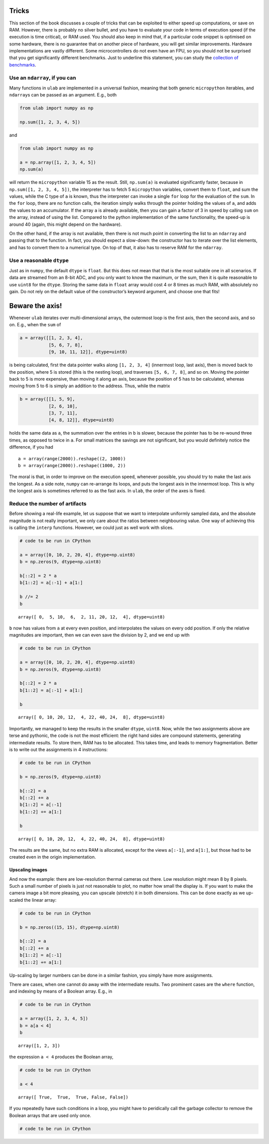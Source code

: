 
Tricks
======

This section of the book discusses a couple of tricks that can be
exploited to either speed up computations, or save on RAM. However,
there is probably no silver bullet, and you have to evaluate your code
in terms of execution speed (if the execution is time critical), or RAM
used. You should also keep in mind that, if a particular code snippet is
optimised on some hardware, there is no guarantee that on another piece
of hardware, you will get similar improvements. Hardware implementations
are vastly different. Some microcontrollers do not even have an FPU, so
you should not be surprised that you get significantly different
benchmarks. Just to underline this statement, you can study the
`collection of benchmarks <https://github.com/thiagofe/ulab_samples>`__.

Use an ``ndarray``, if you can
------------------------------

Many functions in ``ulab`` are implemented in a universal fashion,
meaning that both generic ``micropython`` iterables, and ``ndarray``\ s
can be passed as an argument. E.g., both

.. code:: python

   from ulab import numpy as np

   np.sum([1, 2, 3, 4, 5])

and

.. code:: python

   from ulab import numpy as np

   a = np.array([1, 2, 3, 4, 5])
   np.sum(a)

will return the ``micropython`` variable 15 as the result. Still,
``np.sum(a)`` is evaluated significantly faster, because in
``np.sum([1, 2, 3, 4, 5])``, the interpreter has to fetch 5
``micropython`` variables, convert them to ``float``, and sum the
values, while the C type of ``a`` is known, thus the interpreter can
invoke a single ``for`` loop for the evaluation of the ``sum``. In the
``for`` loop, there are no function calls, the iteration simply walks
through the pointer holding the values of ``a``, and adds the values to
an accumulator. If the array ``a`` is already available, then you can
gain a factor of 3 in speed by calling ``sum`` on the array, instead of
using the list. Compared to the python implementation of the same
functionality, the speed-up is around 40 (again, this might depend on
the hardware).

On the other hand, if the array is not available, then there is not much
point in converting the list to an ``ndarray`` and passing that to the
function. In fact, you should expect a slow-down: the constructor has to
iterate over the list elements, and has to convert them to a numerical
type. On top of that, it also has to reserve RAM for the ``ndarray``.

Use a reasonable ``dtype``
--------------------------

Just as in ``numpy``, the default ``dtype`` is ``float``. But this does
not mean that that is the most suitable one in all scenarios. If data
are streamed from an 8-bit ADC, and you only want to know the maximum,
or the sum, then it is quite reasonable to use ``uint8`` for the
``dtype``. Storing the same data in ``float`` array would cost 4 or 8
times as much RAM, with absolutely no gain. Do not rely on the default
value of the constructor’s keyword argument, and choose one that fits!

Beware the axis!
================

Whenever ``ulab`` iterates over multi-dimensional arrays, the outermost
loop is the first axis, then the second axis, and so on. E.g., when the
``sum`` of

.. code:: python

   a = array([[1, 2, 3, 4],
              [5, 6, 7, 8], 
              [9, 10, 11, 12]], dtype=uint8)

is being calculated, first the data pointer walks along ``[1, 2, 3, 4]``
(innermost loop, last axis), then is moved back to the position, where 5
is stored (this is the nesting loop), and traverses ``[5, 6, 7, 8]``,
and so on. Moving the pointer back to 5 is more expensive, than moving
it along an axis, because the position of 5 has to be calculated,
whereas moving from 5 to 6 is simply an addition to the address. Thus,
while the matrix

.. code:: python

   b = array([[1, 5, 9],
              [2, 6, 10], 
              [3, 7, 11],
              [4, 8, 12]], dtype=uint8)

holds the same data as ``a``, the summation over the entries in ``b`` is
slower, because the pointer has to be re-wound three times, as opposed
to twice in ``a``. For small matrices the savings are not significant,
but you would definitely notice the difference, if you had

::

   a = array(range(2000)).reshape((2, 1000))
   b = array(range(2000)).reshape((1000, 2))

The moral is that, in order to improve on the execution speed, whenever
possible, you should try to make the last axis the longest. As a side
note, ``numpy`` can re-arrange its loops, and puts the longest axis in
the innermost loop. This is why the longest axis is sometimes referred
to as the fast axis. In ``ulab``, the order of the axes is fixed.

Reduce the number of artifacts
------------------------------

Before showing a real-life example, let us suppose that we want to
interpolate uniformly sampled data, and the absolute magnitude is not
really important, we only care about the ratios between neighbouring
value. One way of achieving this is calling the ``interp`` functions.
However, we could just as well work with slices.

.. code::

    # code to be run in CPython
    
    a = array([0, 10, 2, 20, 4], dtype=np.uint8)
    b = np.zeros(9, dtype=np.uint8)
    
    b[::2] = 2 * a
    b[1::2] = a[:-1] + a[1:]
    
    b //= 2
    b



.. parsed-literal::

    array([ 0,  5, 10,  6,  2, 11, 20, 12,  4], dtype=uint8)



``b`` now has values from ``a`` at every even position, and interpolates
the values on every odd position. If only the relative magnitudes are
important, then we can even save the division by 2, and we end up with

.. code::

    # code to be run in CPython
    
    a = array([0, 10, 2, 20, 4], dtype=np.uint8)
    b = np.zeros(9, dtype=np.uint8)
    
    b[::2] = 2 * a
    b[1::2] = a[:-1] + a[1:]
    
    b



.. parsed-literal::

    array([ 0, 10, 20, 12,  4, 22, 40, 24,  8], dtype=uint8)



Importantly, we managed to keep the results in the smaller ``dtype``,
``uint8``. Now, while the two assignments above are terse and pythonic,
the code is not the most efficient: the right hand sides are compound
statements, generating intermediate results. To store them, RAM has to
be allocated. This takes time, and leads to memory fragmentation. Better
is to write out the assignments in 4 instructions:

.. code::

    # code to be run in CPython
    
    b = np.zeros(9, dtype=np.uint8)
    
    b[::2] = a
    b[::2] += a
    b[1::2] = a[:-1]
    b[1::2] += a[1:]
    
    b



.. parsed-literal::

    array([ 0, 10, 20, 12,  4, 22, 40, 24,  8], dtype=uint8)



The results are the same, but no extra RAM is allocated, except for the
views ``a[:-1]``, and ``a[1:]``, but those had to be created even in the
origin implementation.

Upscaling images
~~~~~~~~~~~~~~~~

And now the example: there are low-resolution thermal cameras out there.
Low resolution might mean 8 by 8 pixels. Such a small number of pixels
is just not reasonable to plot, no matter how small the display is. If
you want to make the camera image a bit more pleasing, you can upscale
(stretch) it in both dimensions. This can be done exactly as we
up-scaled the linear array:

.. code::

    # code to be run in CPython
    
    b = np.zeros((15, 15), dtype=np.uint8)
    
    b[::2] = a
    b[::2] += a
    b[1::2] = a[:-1]
    b[1::2] += a[1:]
Up-scaling by larger numbers can be done in a similar fashion, you
simply have more assignments.

There are cases, when one cannot do away with the intermediate results.
Two prominent cases are the ``where`` function, and indexing by means of
a Boolean array. E.g., in

.. code::

    # code to be run in CPython
    
    a = array([1, 2, 3, 4, 5])
    b = a[a < 4]
    b



.. parsed-literal::

    array([1, 2, 3])



the expression ``a < 4`` produces the Boolean array,

.. code::

    # code to be run in CPython
    
    a < 4



.. parsed-literal::

    array([ True,  True,  True, False, False])



If you repeatedly have such conditions in a loop, you might have to
peridically call the garbage collector to remove the Boolean arrays that
are used only once.

.. code::

    # code to be run in CPython
    
